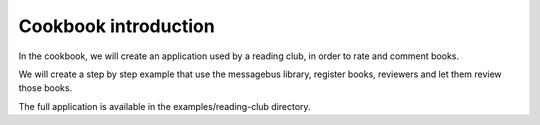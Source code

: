 Cookbook introduction
=====================

In the cookbook, we will create an application used by a reading club,
in order to rate and comment books.

We will create a step by step example that use the messagebus library,
register books, reviewers and let them review those books.

The full application is available in the examples/reading-club directory.
